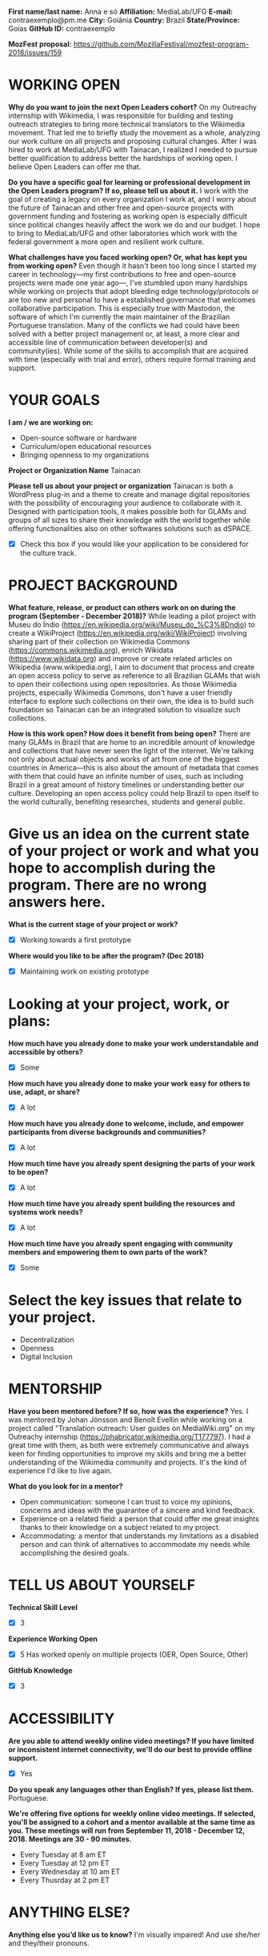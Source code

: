 *First name/last name:* Anna e só
*Affiliation:* MediaLab/UFG
*E-mail:* contraexemplo@pm.me
*City:* Goiânia
*Country:* Brazil
*State/Province:* Goias
*GitHub ID:* contraexemplo

*MozFest proposal:* https://github.com/MozillaFestival/mozfest-program-2018/issues/159

* WORKING OPEN

*Why do you want to join the next Open Leaders cohort?*
On my Outreachy internship with Wikimedia, I was responsible for building and testing outreach strategies to bring more technical translators to the Wikimedia movement. That led me to briefly study the movement as a whole, analyzing our work culture on all projects and proposing cultural changes. After I was hired to work at MediaLab/UFG with Tainacan, I realized I needed to pursue better qualification to address better the hardships of working open. I believe Open Leaders can offer me that.

*Do you have a specific goal for learning or professional development in the Open Leaders program? If so, please tell us about it.*
I work with the goal of creating a legacy on every organization I work at, and I worry about the future of Tainacan and other free and open-source projects with government funding and fostering as working open is especially difficult since political changes heavily affect the work we do and our budget. I hope to bring to MediaLab/UFG and other laboratories which work with the federal government a more open and resilient work culture.

*What challenges have you faced working open? Or, what has kept you from working open?*
Even though it hasn't been too long since I started my career in technology—my first contributions to free and open-source projects were made one year ago—, I've stumbled upon many hardships while working on projects that adopt bleeding edge technology/protocols or are too new and personal to have a established governance that welcomes collaborative participation. This is especially true with Mastodon, the software of which I'm currently the main maintainer of the Brazilian Portuguese translation. Many of the conflicts we had could have been solved with a better project management or, at least, a more clear and accessible line of communication between developer(s) and community(ies). While some of the skills to accomplish that are acquired with time (especially with trial and error), others require formal training and support.

* YOUR GOALS

*I am / we are working on:*
- Open-source software or hardware
- Curriculum/open educational resources
- Bringing openness to my organizations

*Project or Organization Name*
Tainacan

*Please tell us about your project or organization*
Tainacan is both a WordPress plug-in and a theme to create and manage digital repositories with the possibility of encouraging your audience to collaborate with it. Designed with participation tools, it makes possible both for GLAMs and groups of all sizes to share their knowledge with the world together while offering functionalities also on other softwares solutions such as dSPACE.

- [X] Check this box if you would like your application to be considered for the culture track.

* PROJECT BACKGROUND

*What feature, release, or product can others work on on during the program (September - December 2018)?*
While leading a pilot project with Museu do Índio (https://en.wikipedia.org/wiki/Museu_do_%C3%8Dndio) to create a WikiProject (https://en.wikipedia.org/wiki/WikiProject) involving sharing part of their collection on Wikimedia Commons (https://commons.wikimedia.org), enrich Wikidata (https://www.wikidata.org) and improve or create related articles on Wikipedia (www.wikipedia.org), I aim to document that process and create an open access policy to serve as reference to all Brazilian GLAMs that wish to open their collections using open repositories. As those Wikimedia projects, especially Wikimedia Commons, don't have a user friendly interface to explore such collections on their own, the idea is to build such foundation so Tainacan can be an integrated solution to visualize such collections.

*How is this work open? How does it benefit from being open?*
There are many GLAMs in Brazil that are home to an incredible amount of knowledge and collections that have never seen the light of the internet. We're talking not only about actual objects and works of art from one of the biggest countries in America—this is also about the amount of metadata that comes with them that could have an infinite number of uses, such as including Brazil in a great amount of history timelines or understanding better our culture. Developing an open access policy could help Brazil to open itself to the world culturally, benefiting researches, students and general public.

* Give us an idea on the current state of your project or work and what you hope to accomplish during the program. There are no wrong answers here.


*What is the current stage of your project or work?*
- [X] Working towards a first prototype

*Where would you like to be after the program? (Dec 2018)*
- [X] Maintaining work on existing prototype

* Looking at your project, work, or plans:
*How much have you already done to make your work understandable and accessible by others?*
- [X] Some

*How much have you already done to make your work easy for others to use, adapt, or share?*
- [X] A lot

*How much have you already done to welcome, include, and empower participants from diverse backgrounds and communities?*
- [X] A lot

*How much time have you already spent designing the parts of your work to be open?*
- [X] A lot

*How much time have you already spent building the resources and systems work needs?*
- [X] A lot

*How much time have you already spent engaging with community members and empowering them to own parts of the work?*
- [X] Some

* Select the key issues that relate to your project. 
- Decentralization
- Openness
- Digital Inclusion

* MENTORSHIP
*Have you been mentored before? If so, how was the experience?*
Yes. I was mentored by Johan Jönsson and Benoît Evellin while working on a project called "Translation outreach: User guides on MediaWiki.org" on my Outreachy internship (https://phabricator.wikimedia.org/T177797). I had a great time with them, as both were extremely communicative and always keen for finding opportunities to improve my skills and bring me a better understanding of the Wikimedia community and projects. It's the kind of experience I'd like to live again.

*What do you look for in a mentor?*
- Open communication: someone I can trust to voice my opinions, concerns and ideas with the guarantee of a sincere and kind feedback.
- Experience on a related field: a person that could offer me great insights thanks to their knowledge on a subject related to my project.
- Accommodating: a mentor that understands my limitations as a disabled person and can think of alternatives to accommodate my needs while accomplishing the desired goals.

* TELL US ABOUT YOURSELF

*Technical Skill Level*
- [X] 3

*Experience Working Open*
- [X] 5 Has worked openly on multiple projects (OER, Open Source, Other)

*GitHub Knowledge*
- [X] 3

* ACCESSIBILITY
*Are you able to attend weekly online video meetings? If you have limited or inconsistent internet connectivity, we'll do our best to provide offline support.*
- [X] Yes

*Do you speak any languages other than English? If yes, please list them.*
Portuguese.

*We're offering five options for weekly online video meetings. If selected, you'll be assigned to a cohort and a mentor available at the same time as you. These meetings will run from September 11, 2018 - December 12, 2018. Meetings are 30 - 90 minutes.*
- Every Tuesday at 8 am ET
- Every Tuesday at 12 pm ET
- Every Wednesday at 10 am ET
- Every Thusrday at 2 pm ET

* ANYTHING ELSE?
*Anything else you’d like us to know?*
I'm visually impaired! And use she/her and they/their pronouns.
